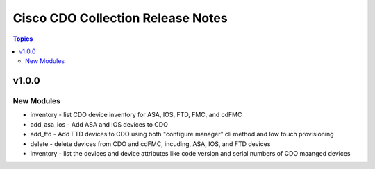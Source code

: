 ==================================
Cisco CDO Collection Release Notes
==================================
.. contents:: Topics

v1.0.0
======

New Modules
-----------
- inventory - list CDO device inventory for ASA, IOS, FTD, FMC, and cdFMC
- add_asa_ios - Add ASA and IOS devices to CDO 
- add_ftd - Add FTD devices to CDO using both "configure manager" cli method and low touch provisioning
- delete - delete devices from CDO and cdFMC, incuding, ASA, IOS, and FTD devices
- inventory - list the devices and device attributes like code version and serial numbers of CDO maanged devices
